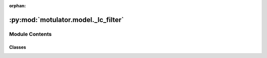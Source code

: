 :orphan:

:py:mod:`motulator.model._lc_filter`
====================================

.. py:module:: motulator.model._lc_filter

.. autoapi-nested-parse::

   Continuous-time model for an output LC filter.

   The space vector model is implemented in stator coordinates.

   ..
       !! processed by numpydoc !!


Module Contents
---------------

Classes
~~~~~~~

.. autoapisummary::

   motulator.model._lc_filter.LCFilter




.. py:class:: LCFilter(L, C, R=0)


   
   LC-filter model.

   :param L: Inductance (H).
   :type L: float
   :param C: Capacitance (F).
   :type C: float
   :param R: Series resistance (Ω) of the inductor. The default is 0.
   :type R: float, optional















   ..
       !! processed by numpydoc !!
   .. py:method:: f(i_cs, u_ss, u_cs, i_ss)

      
      Compute the state derivative.

      :param i_cs: Converter output current (A).
      :type i_cs: complex
      :param u_ss: Capacitor (stator) voltage (V).
      :type u_ss: complex
      :param u_cs: Converter output voltage (V).
      :type u_cs: complex
      :param i_ss: Stator current (A).
      :type i_ss: complex

      :returns: Time derivative of the state vector, [di_cs, du_ss]
      :rtype: complex list, length 2















      ..
          !! processed by numpydoc !!

   .. py:method:: meas_currents()

      
      Returns the converter phase currents at the end of the sampling period.

      :returns: **i_c_abc** -- Phase currents (A).
      :rtype: 3-tuple of floats















      ..
          !! processed by numpydoc !!

   .. py:method:: meas_voltages()

      
      Returns the capacitor (stator) phase voltages at the end of the
      sampling period.

      :returns: **u_s_abc** -- Phase voltages (V).
      :rtype: 3-tuple of floats















      ..
          !! processed by numpydoc !!


